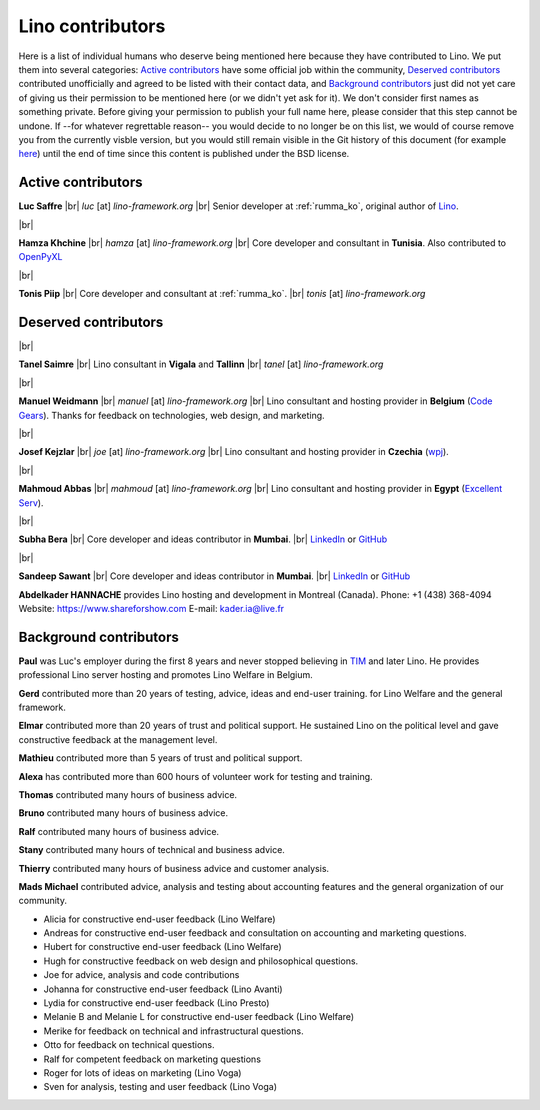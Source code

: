.. _people:
.. _lino.humans:

=================
Lino contributors
=================
  
Here is a list of individual humans who deserve being mentioned here because
they have contributed to Lino.  We put them into several categories: `Active
contributors`_  have some official job within the community, `Deserved
contributors`_ contributed unofficially and agreed to be listed with their
contact data, and `Background contributors`_ just did not yet care of giving us
their permission to be mentioned here (or we didn't yet ask for it).  We don't
consider first names as something private. Before giving your permission to
publish your full name here, please consider that this step cannot be undone.
If --for whatever regrettable reason-- you would decide to no longer be on this
list, we would of course remove you from the currently visble version, but you
would still remain visible in the Git history of this document (for example
`here
<https://github.com/lino-framework/cg/blob/master/docs/humans.rst>`__)
until the end of time since this content is published under the BSD license.



.. |br| raw:: html

   <br />


.. _lino.team:

Active contributors
===================

.. image:: /images/luc.jpg
   :alt: Luc
   :width: 80px
   :align: left

**Luc Saffre** 
|br| *luc* [at] *lino-framework.org*
|br| Senior developer at :ref:`rumma_ko`, original author of Lino_.

|br|

.. image:: /images/hamza.png
   :width: 80px
   :align: left

**Hamza Khchine** 
|br| *hamza* [at] *lino-framework.org*
|br| Core developer and consultant in **Tunisia**.
Also contributed to `OpenPyXL <https://bitbucket.org/openpyxl/openpyxl>`_

|br|

.. image:: /images/tonis.jpg
   :width: 80px
   :align: left

**Tonis Piip** |br| Core developer and consultant at :ref:`rumma_ko`.
|br| *tonis* [at] *lino-framework.org*


Deserved contributors
=====================

|br|

.. image:: /images/tanel.jpg
   :width: 80px
   :align: left

**Tanel Saimre** 
|br| Lino consultant in **Vigala** and **Tallinn**
|br| *tanel* [at] *lino-framework.org*


|br|


.. image:: /images/manuel.jpg
   :width: 80px
   :align: left

**Manuel Weidmann**
|br| *manuel* [at] *lino-framework.org*
|br| Lino consultant and hosting provider in **Belgium**
(`Code Gears <http://code-gears.com/>`__).
Thanks for feedback on technologies, web design, and marketing.


|br|

.. image:: /images/joe.jpg
   :width: 80px
   :align: left

**Josef Kejzlar** 
|br| *joe* [at] *lino-framework.org*
|br| Lino consultant and hosting provider in **Czechia**  (`wpj <http://www.wpj.cz/>`__).

|br|

.. image:: /images/mahmoud.jpg
   :width: 80px
   :align: left

**Mahmoud Abbas** 
|br| *mahmoud* [at] *lino-framework.org*
|br| Lino consultant and hosting provider in **Egypt**
(`Excellent Serv <http://www.xservx.com/>`__).


|br|

.. image:: /images/subha.jpg
   :width: 80px
   :align: left
           

**Subha Bera** 
|br| Core developer and ideas contributor in **Mumbai**.
|br| `LinkedIn <https://www.linkedin.com/in/subha-bera-a6023ba6>`__
or `GitHub <https://github.com/orgs/lino-framework/people/subha-py>`__


|br|


.. image:: /images/sandeep.jpg
   :width: 80px
   :align: left

**Sandeep Sawant** 
|br| Core developer and ideas contributor in **Mumbai**.
|br| `LinkedIn <https://www.linkedin.com/in/sandeep-sawant-a0479133>`__
or `GitHub <https://github.com/sandeez>`__



**Abdelkader HANNACHE** provides Lino hosting and development in
Montreal (Canada).
Phone: +1 (438) 368-4094
Website: https://www.shareforshow.com
E-mail:   kader.ia@live.fr

Background contributors
=======================

**Paul** was Luc's employer during the first 8 years and never stopped
believing in TIM_ and later Lino. He provides professional Lino server hosting
and promotes Lino Welfare in Belgium.

**Gerd**
contributed more than 20 years of testing, advice, ideas and end-user training.
for Lino Welfare and the general framework.

**Elmar**
contributed more than 20 years of trust and political support.
He sustained Lino on the political level and gave constructive feedback at
the management level.

**Mathieu**
contributed more than 5 years of trust and political support.

**Alexa** has contributed more than 600 hours of volunteer work for testing and
training.

**Thomas** contributed many hours of business advice.

**Bruno** contributed many hours of business advice.

**Ralf** contributed many hours of business advice.

**Stany** contributed many hours of technical and business advice.

**Thierry** contributed many hours of business advice and customer analysis.

**Mads Michael** contributed advice, analysis and testing about accounting
features and the general organization of our community.

- Alicia for constructive end-user feedback (Lino Welfare)

- Andreas for constructive end-user feedback and
  consultation on accounting and marketing  questions.

- Hubert for constructive end-user feedback (Lino Welfare)

- Hugh for constructive feedback on web design and philosophical
  questions.

- Joe for advice, analysis and code contributions

- Johanna for constructive end-user feedback (Lino Avanti)

- Lydia for constructive end-user feedback (Lino Presto)

- Melanie B and Melanie L for constructive end-user feedback (Lino Welfare)

- Merike for feedback on technical and infrastructural questions.

- Otto for feedback on technical questions.

- Ralf for competent feedback on marketing questions

- Roger for lots of ideas on marketing (Lino Voga)

- Sven for analysis, testing and user feedback (Lino Voga)


.. _TIM: http://tim.lino-framework.org/129.html
.. _Lino: http://www.lino-framework.org
.. _Rumma&Ko: http://www.saffre-rumma.net
.. _Django: http://www.djangoproject.org
.. _ExtJS: http://www.sencha.com/products/extjs/



